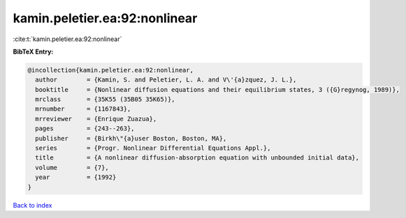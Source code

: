 kamin.peletier.ea:92:nonlinear
==============================

:cite:t:`kamin.peletier.ea:92:nonlinear`

**BibTeX Entry:**

.. code-block:: bibtex

   @incollection{kamin.peletier.ea:92:nonlinear,
     author        = {Kamin, S. and Peletier, L. A. and V\'{a}zquez, J. L.},
     booktitle     = {Nonlinear diffusion equations and their equilibrium states, 3 ({G}regynog, 1989)},
     mrclass       = {35K55 (35B05 35K65)},
     mrnumber      = {1167843},
     mrreviewer    = {Enrique Zuazua},
     pages         = {243--263},
     publisher     = {Birkh\"{a}user Boston, Boston, MA},
     series        = {Progr. Nonlinear Differential Equations Appl.},
     title         = {A nonlinear diffusion-absorption equation with unbounded initial data},
     volume        = {7},
     year          = {1992}
   }

`Back to index <../By-Cite-Keys.html>`_

